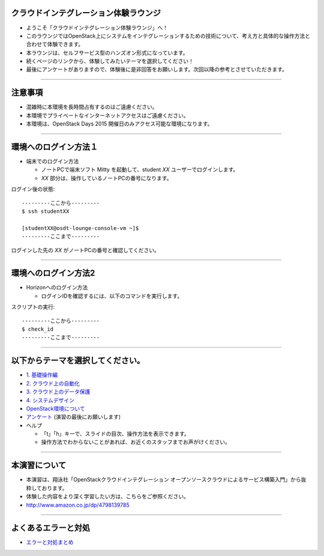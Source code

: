 クラウドインテグレーション体験ラウンジ
================

- ようこそ「クラウドインテグレーション体験ラウンジ」へ！
- このラウンジではOpenStack上にシステムをインテグレーションするための技術について、考え方と具体的な操作方法と合わせて体験できます。
- 本ラウンジは、セルフサービス型のハンズオン形式になっています。
- 続くページのリンクから、体験してみたいテーマを選択してください！
- 最後にアンケートがありますので、体験後に是非回答をお願いします。次回以降の参考とさせていただきます。


----


注意事項
================

- 混雑時に本環境を長時間占有するのはご遠慮ください。
- 本環境でプライベートなインターネットアクセスはご遠慮ください。
- 本環境は、OpenStack Days 2015 開催日のみアクセス可能な環境になります。

----


環境へのログイン方法１
================

- 端末でのログイン方法

  - ノートPCで端末ソフト Mitty を起動して、student *XX* ユーザーでログインします。

  - *XX* 部分は、操作しているノートPCの番号になります。

ログイン後の状態::

  ---------ここから---------
  $ ssh studentXX

  [studentXX@osdt-lounge-console-vm ~]$
  ---------ここまで---------

ログインした先の *XX* がノートPCの番号と確認してください。

----


環境へのログイン方法2
================

- Horizonへのログイン方法

  - ログインIDを確認するには、以下のコマンドを実行します。

スクリプトの実行::

  ---------ここから---------
  $ check_id
  ---------ここまで---------

----


以下からテーマを選択してください。
================

- `1. 基礎操作編 <./index01.html>`_
- `2. クラウド上の自動化 <./index02.html>`_
- `3. クラウド上のデータ保護 <./index03.html>`_
- `4. システムデザイン <./index04.html>`_

- `OpenStack環境について <./about_env.html>`_

- `アンケート <https://docs.google.com/forms/d/13bzoJcSk8I80E70-52UPkfaEN5Ye4iLw1SMG1fPsLl0/viewform?usp=send_form>`_ (演習の最後にお願いします)

- ヘルプ

  - 「t」「h」キーで、スライドの目次、操作方法を表示できます。
  - 操作方法でわからないことがあれば、お近くのスタッフまでお声がけください。


----


本演習について
================

.. image:: _assets/index/00-00.png
   :align: right
   :width: 30%

- 本演習は、翔泳社「OpenStackクラウドインテグレーション オープンソースクラウドによるサービス構築入門」から抜粋しております。
- 体験した内容をより深く学習したい方は、こちらをご参照ください。
- http://www.amazon.co.jp/dp/4798139785

----

よくあるエラーと対処
================

- `エラーと対処まとめ <./error.html>`_
